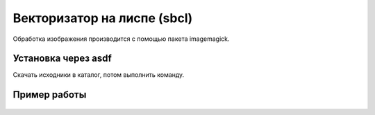 Векторизатор на лиспе (sbcl)
============================

Обработка изображения производится с помощью пакета imagemagick.



Установка через asdf
--------------------

Скачать исходники в каталог, потом выполнить команду.

  .. code-block:: ruby
     $ sbcl --eval "(require 'asdf)" --eval "(require 'asdf-install)" \
          --eval "(asdf-install:install \"cl-vectorizer.tar.gz\")" --eval "(quit)"


Пример работы
-------------

  .. code-block:: common-lisp
      (require 'asdf)
      (require 'cl-vectorizer)

      ;; "/" в конце обязательно		
      (cl-vectorizer:set-working-dir-in #p"/path/to/dir/in/")
      (cl-vectorizer:set-working-dir-out #p"/path/to/dir/out/")

      (time (cl-vectorizer:thin-image-file #p"image.tif"))


